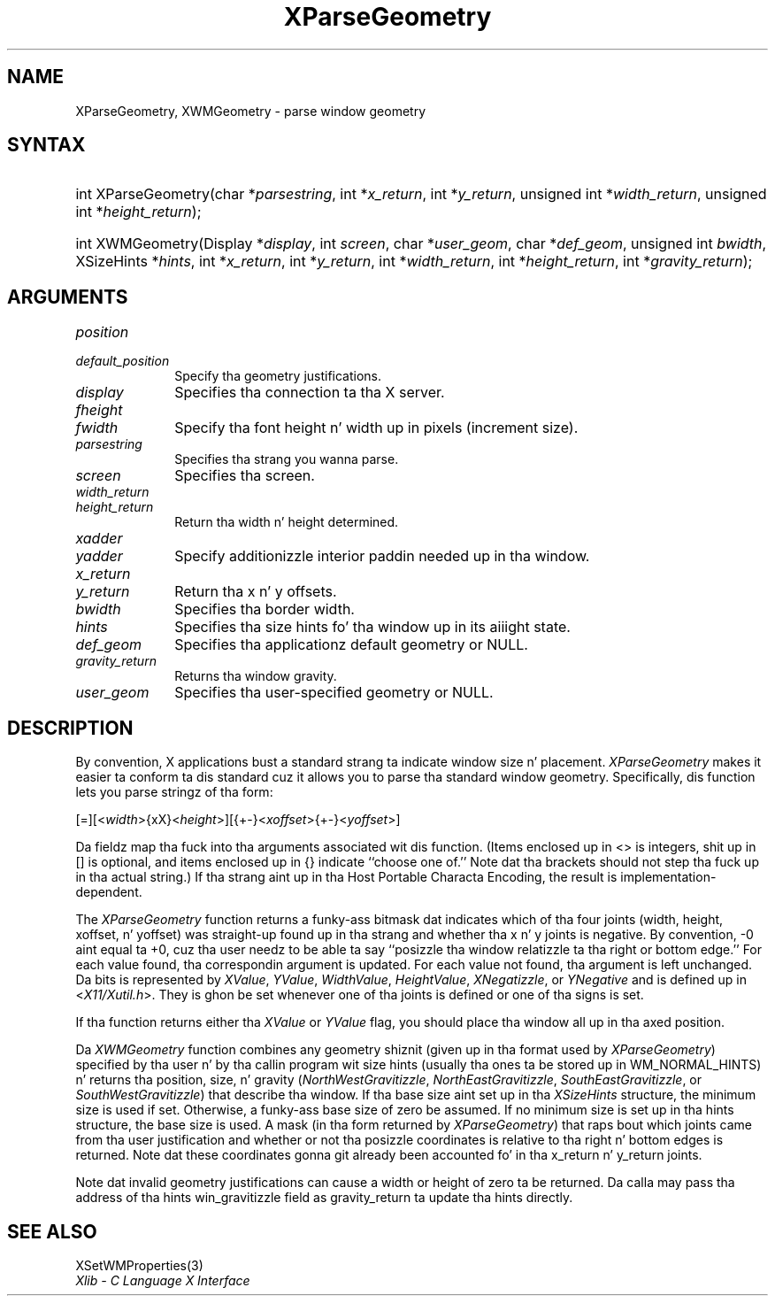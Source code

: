 .\" Copyright \(co 1985, 1986, 1987, 1988, 1989, 1990, 1991, 1994, 1996 X Consortium
.\"
.\" Permission is hereby granted, free of charge, ta any thug obtaining
.\" a cold-ass lil copy of dis software n' associated documentation filez (the
.\" "Software"), ta deal up in tha Software without restriction, including
.\" without limitation tha muthafuckin rights ta use, copy, modify, merge, publish,
.\" distribute, sublicense, and/or push copiez of tha Software, n' to
.\" permit peeps ta whom tha Software is furnished ta do so, subject to
.\" tha followin conditions:
.\"
.\" Da above copyright notice n' dis permission notice shall be included
.\" up in all copies or substantial portionz of tha Software.
.\"
.\" THE SOFTWARE IS PROVIDED "AS IS", WITHOUT WARRANTY OF ANY KIND, EXPRESS
.\" OR IMPLIED, INCLUDING BUT NOT LIMITED TO THE WARRANTIES OF
.\" MERCHANTABILITY, FITNESS FOR A PARTICULAR PURPOSE AND NONINFRINGEMENT.
.\" IN NO EVENT SHALL THE X CONSORTIUM BE LIABLE FOR ANY CLAIM, DAMAGES OR
.\" OTHER LIABILITY, WHETHER IN AN ACTION OF CONTRACT, TORT OR OTHERWISE,
.\" ARISING FROM, OUT OF OR IN CONNECTION WITH THE SOFTWARE OR THE USE OR
.\" OTHER DEALINGS IN THE SOFTWARE.
.\"
.\" Except as contained up in dis notice, tha name of tha X Consortium shall
.\" not be used up in advertisin or otherwise ta promote tha sale, use or
.\" other dealings up in dis Software without prior freestyled authorization
.\" from tha X Consortium.
.\"
.\" Copyright \(co 1985, 1986, 1987, 1988, 1989, 1990, 1991 by
.\" Digital Weapons Corporation
.\"
.\" Portions Copyright \(co 1990, 1991 by
.\" Tektronix, Inc.
.\"
.\" Permission ta use, copy, modify n' distribute dis documentation for
.\" any purpose n' without fee is hereby granted, provided dat tha above
.\" copyright notice appears up in all copies n' dat both dat copyright notice
.\" n' dis permission notice step tha fuck up in all copies, n' dat tha names of
.\" Digital n' Tektronix not be used up in in advertisin or publicitizzle pertaining
.\" ta dis documentation without specific, freestyled prior permission.
.\" Digital n' Tektronix make no representations bout tha suitability
.\" of dis documentation fo' any purpose.
.\" It be provided ``as is'' without express or implied warranty.
.\" 
.\"
.ds xT X Toolkit Intrinsics \- C Language Interface
.ds xW Athena X Widgets \- C Language X Toolkit Interface
.ds xL Xlib \- C Language X Interface
.ds xC Inter-Client Communication Conventions Manual
.na
.de Ds
.nf
.\\$1D \\$2 \\$1
.ft CW
.\".ps \\n(PS
.\".if \\n(VS>=40 .vs \\n(VSu
.\".if \\n(VS<=39 .vs \\n(VSp
..
.de De
.ce 0
.if \\n(BD .DF
.nr BD 0
.in \\n(OIu
.if \\n(TM .ls 2
.sp \\n(DDu
.fi
..
.de IN		\" bust a index entry ta tha stderr
..
.de Pn
.ie t \\$1\fB\^\\$2\^\fR\\$3
.el \\$1\fI\^\\$2\^\fP\\$3
..
.de ZN
.ie t \fB\^\\$1\^\fR\\$2
.el \fI\^\\$1\^\fP\\$2
..
.de hN
.ie t <\fB\\$1\fR>\\$2
.el <\fI\\$1\fP>\\$2
..
.ny0
.TH XParseGeometry 3 "libX11 1.6.1" "X Version 11" "XLIB FUNCTIONS"
.SH NAME
XParseGeometry, XWMGeometry \- parse window geometry
.SH SYNTAX
.HP
int XParseGeometry\^(\^char *\fIparsestring\fP\^, int *\fIx_return\fP\^, int
*\fIy_return\fP\^, unsigned int *\fIwidth_return\fP\^, unsigned int
*\fIheight_return\fP\^); 
.HP
int XWMGeometry\^(\^Display *\fIdisplay\fP\^, int \fIscreen\fP\^, char
*\fIuser_geom\fP\^, char *\fIdef_geom\fP\^, unsigned int \fIbwidth\fP\^,
XSizeHints *\fIhints\fP\^, int *\fIx_return\fP, int *\fIy_return\fP\^, int
*\fIwidth_return\fP\^, int *\fIheight_return\fP\^, int
*\fIgravity_return\fP\^); 
.SH ARGUMENTS
.IP \fIposition\fP 1i
.br
.ns
.IP \fIdefault_position\fP 1i
Specify tha geometry justifications.
.IP \fIdisplay\fP 1i
Specifies tha connection ta tha X server.
.IP \fIfheight\fP 1i
.br
.ns
.IP \fIfwidth\fP 1i
Specify tha font height n' width up in pixels (increment size).
.IP \fIparsestring\fP 1i
Specifies tha strang you wanna parse.
.IP \fIscreen\fP 1i
Specifies tha screen.
.IP \fIwidth_return\fP 1i
.br
.ns
.IP \fIheight_return\fP 1i
Return tha width n' height determined.
.IP \fIxadder\fP 1i
.br
.ns
.IP \fIyadder\fP 1i
Specify additionizzle interior paddin needed up in tha window.
.IP \fIx_return\fP 1i
.br
.ns
.IP \fIy_return\fP 1i
Return tha x n' y offsets.
.IP \fIbwidth\fP 1i
Specifies tha border width.
.IP \fIhints\fP 1i
Specifies tha size hints fo' tha window up in its aiiight state.
.IP \fIdef_geom\fP 1i
Specifies tha applicationz default geometry or NULL.
.IP \fIgravity_return\fP 1i
Returns tha window gravity.
.IP \fIuser_geom\fP 1i
Specifies tha user-specified geometry or NULL.
.SH DESCRIPTION
By convention,
X applications bust a standard strang ta indicate window size n' placement.
.ZN XParseGeometry
makes it easier ta conform ta dis standard cuz it allows you
to parse tha standard window geometry.
Specifically, dis function lets you parse stringz of tha form:
.LP
.\" Start marker code here
.Ds
[=][<\fIwidth\fP>{xX}<\fIheight\fP>][{+-}<\fIxoffset\fP>{+-}<\fIyoffset\fP>] 
.De
.\" End marker code here
.LP
Da fieldz map tha fuck into tha arguments associated wit dis function.
(Items enclosed up in <\^> is integers, shit up in [\^] is optional, and
items enclosed up in {\^} indicate ``choose one of.''
Note dat tha brackets should not step tha fuck up in tha actual string.)
If tha strang aint up in tha Host Portable Characta Encoding,
the result is implementation-dependent.
.LP
The
.ZN XParseGeometry
function returns a funky-ass bitmask dat indicates which of tha four joints (width,
height, xoffset, n' yoffset) was straight-up found up in tha strang 
and whether tha x n' y joints is negative. 
By convention, \-0 aint equal ta +0, cuz tha user needz to
be able ta say ``posizzle tha window relatizzle ta tha right or bottom edge.''
For each value found, tha correspondin argument is updated.
For each value not found, tha argument is left unchanged.
Da bits is represented by
.ZN XValue , 
.ZN YValue , 
.ZN WidthValue , 
.ZN HeightValue ,
.ZN XNegatizzle , 
or
.ZN YNegative
and is defined up in 
.hN X11/Xutil.h .
They is ghon be set whenever one of tha joints is defined 
or one of tha signs is set.
.LP
If tha function returns either tha 
.ZN XValue 
or 
.ZN YValue 
flag,
you should place tha window all up in tha axed position.
.LP
Da 
.ZN XWMGeometry 
function combines any geometry shiznit (given up in tha format used by 
.ZN XParseGeometry )
specified by tha user n' by tha callin program wit size hints 
(usually tha ones ta be stored up in WM_NORMAL_HINTS) n' returns tha position, 
size, n' gravity
.Pn ( NorthWestGravitizzle , 
.ZN NorthEastGravitizzle , 
.ZN SouthEastGravitizzle ,
or
.ZN SouthWestGravitizzle ) 
that describe tha window.
If tha base size aint set up in tha 
.ZN XSizeHints
structure, 
the minimum size is used if set.
Otherwise, a funky-ass base size of zero be assumed.
If no minimum size is set up in tha hints structure, 
the base size is used.
A mask (in tha form returned by 
.ZN XParseGeometry ) 
that raps bout which joints came from tha user justification 
and whether or not tha posizzle coordinates is relative
to tha right n' bottom edges is returned.
Note dat these coordinates gonna git already been accounted fo' 
in tha x_return n' y_return joints.
.LP
Note dat invalid geometry justifications can cause a width or height 
of zero ta be returned.
Da calla may pass tha address of tha hints win_gravitizzle field 
as gravity_return ta update tha hints directly.
.SH "SEE ALSO"
XSetWMProperties(3)
.br
\fI\*(xL\fP
